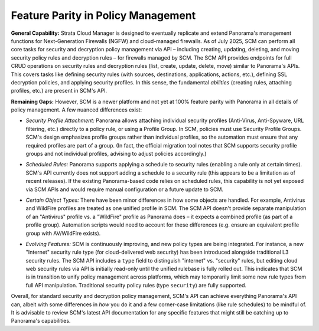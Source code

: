 Feature Parity in Policy Management
-----------------------------------

**General Capability:** Strata Cloud Manager is designed to eventually replicate and extend Panorama's management
functions for Next-Generation Firewalls (NGFW) and cloud-managed firewalls. As of July 2025, SCM can perform all core
tasks for security and decryption policy management via API – including creating, updating, deleting, and moving
security policy rules and decryption rules – for firewalls managed by SCM. The SCM API provides endpoints for full
CRUD operations on security rules and decryption rules (list, create, update, delete, move) similar to Panorama's
APIs. This covers tasks like defining security rules (with sources, destinations, applications, actions, etc.),
defining SSL decryption policies, and applying security profiles. In this sense, the fundamental *abilities*
(creating rules, attaching profiles, etc.) are present in SCM's API.

**Remaining Gaps:** However, SCM is a newer platform and not yet at 100% feature parity with Panorama
in all details of policy management. A few nuanced differences exist:

+ *Security Profile Attachment:* Panorama allows attaching individual security profiles (Anti-Virus, Anti-Spyware,
  URL filtering, etc.) directly to a policy rule, or using a Profile Group. In SCM, policies must use Security
  Profile Groups. SCM's design emphasizes profile groups rather than individual profiles, so the automation must
  ensure that any required profiles are part of a group. (In fact, the official migration tool notes that
  SCM supports security profile groups and not individual profiles, advising to adjust policies accordingly.)

* *Scheduled Rules:* Panorama supports applying a schedule to security rules (enabling a rule only at certain times).
  SCM's API currently does not support adding a schedule to a security rule (this appears to be a limitation as of
  recent releases). If the existing Panorama-based code relies on scheduled rules, this capability is not yet exposed
  via SCM APIs and would require manual configuration or a future update to SCM.

+ *Certain Object Types:* There have been minor differences in how some objects are handled. For example, Antivirus
  and WildFire profiles are treated as one unified profile in SCM. The SCM API doesn't provide separate manipulation
  of an "Antivirus" profile vs. a "WildFire" profile as Panorama does – it expects a combined profile (as part of
  a profile group). Automation scripts would need to account for these differences (e.g. ensure an equivalent profile
  group with AV/WildFire exists).

* *Evolving Features:* SCM is continuously improving, and new policy types are being integrated.
  For instance, a new "Internet" security rule type (for cloud-delivered web security) has been 
  introduced alongside traditional L3 security rules. The SCM API includes a ``type`` field to 
  distinguish "internet" vs. "security" rules, but editing cloud web security rules via API is initially
  read-only until the unified rulebase is fully rolled out. This indicates that SCM is in transition to
  unify policy management across platforms, which may temporarily limit some new rule types from full
  API manipulation. Traditional security policy rules (type ``security``) are fully supported.

Overall, for standard security and decryption policy management, SCM's API can achieve everything Panorama's
API can, albeit with some differences in *how* you do it and a few corner-case limitations (like rule schedules)
to be mindful of. It is advisable to review SCM's latest API documentation for any specific features that might
still be catching up to Panorama's capabilities.